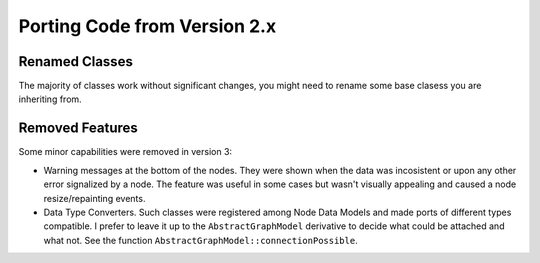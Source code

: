 Porting Code from Version 2.x
=============================


Renamed Classes
---------------

The majority of classes work without significant changes, you might need to
rename some base clasess you are inheriting from.


.. table::
     :widths: 10 10 30

     ==================== ========================== ==============
     Classes in v2        Classes in v3              Comment
     ==================== ========================== ==============
     Node                  --                        The node is represented now just by its
                                                     internal id which is stored in a central
                                                     graph class.

     Connection            --                        Ditto

     NodeDataModel         NodeDelegateModel         In new terms a single model defines
                                                     the whole graph structure. Hence
                                                     smaller per-node models became
                                                     delegates.

     NodeDelegateModelRegistry     NodeDelegateModelRegistry See comment above

     FlowView              GraphicsView

     FlowScene             DataFlowGraphicsScene     The new class inherits from
                                                     ``BasicGraphicsScene``

      --                   DataFlowGraphModel        This is a new central class
                                                     that defines the whole graph structure.
                                                     The class takes
                                                     ``NodeDelegatNodeDelegateModelRegistry``
                                                     in the constructur and
                                                     populates delegate models
                                                     internally. The graph model
                                                     itself is then passed to the
                                                     ``DataFlowGraphicsScene``.

     NodePainter          DefaultNodePainter         Previously a ``NodePainter``
                                                     was created dynamically on
                                                     the stack right in the
                                                     painting routine. Now
                                                     painter is a class instance
                                                     constanly living in the
                                                     scene. It could be replaced
                                                     by a user-defined clas
                                                     inherited from
                                                     ``AbstractNodePainter``
     ==================== ========================== ==============


Removed Features
----------------


Some minor capabilities were removed in version 3:

- Warning messages at the bottom of the nodes. They were shown when the data was
  incosistent or upon any other error signalized by a node.
  The feature was useful in some cases but wasn't visually appealing and caused a
  node resize/repainting events.
- Data Type Converters. Such classes were registered among Node Data Models and
  made ports of different types compatible. I prefer to leave it up to the
  ``AbstractGraphModel`` derivative to decide what could be attached and what
  not. See the function ``AbstractGraphModel::connectionPossible``.

